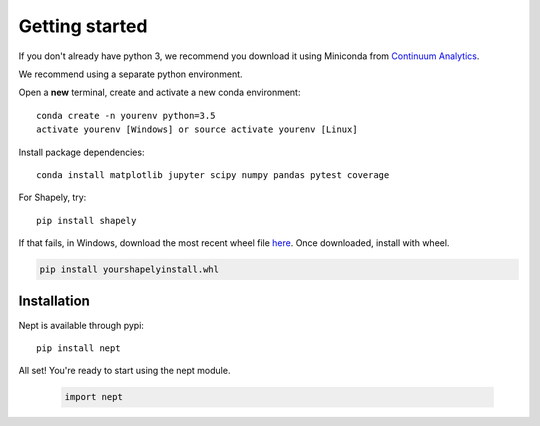 Getting started
===============

If you don't already have python 3, we recommend you download it using Miniconda 
from `Continuum Analytics <http://conda.pydata.org/miniconda.html>`_.

We recommend using a separate python environment.

Open a **new** terminal, create and activate a new conda environment::

  conda create -n yourenv python=3.5
  activate yourenv [Windows] or source activate yourenv [Linux]

Install package dependencies::

  conda install matplotlib jupyter scipy numpy pandas pytest coverage

For Shapely, try::

  pip install shapely

If that fails, in Windows, download the most recent wheel file 
`here <http://www.lfd.uci.edu/~gohlke/pythonlibs/#shapely>`_.
Once downloaded, install with wheel.

.. code:: bash

  pip install yourshapelyinstall.whl

Installation
------------

Nept is available through pypi::

  pip install nept

All set! You're ready to start using the nept module.

  .. code-block:: python

    import nept

